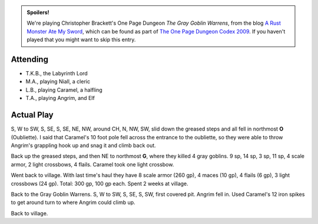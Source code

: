 .. title: The Gray Goblin Warrens, Part 1
.. slug: gray-goblin-warrens-part-2
.. date: 2010-03-06 23:00:00 UTC-05:00
.. tags: labyrinth lord,d&d,kids,spoilers,gray goblin warrens
.. category: gaming/actual-play/the-kids/gray-goblin-warrens
.. link: 
.. description: 
.. type: text


.. admonition:: Spoilers!

   We're playing Christopher Brackett's One Page Dungeon `The Gray
   Goblin Warrens`, from the blog `A Rust Monster Ate My Sword`_,
   which can be found as part of `The One Page Dungeon Codex 2009`_.
   If you haven't played that you might want to skip this entry.

Attending
=========

+ T.K.B., the Labyrinth Lord
+ M.A., playing Niall, a cleric
+ L.B., playing Caramel, a halfling
+ T.A., playing Angrim, and Elf

Actual Play
===========

S, W to SW, S, SE, S, SE, NE, NW, around CH, N, NW, SW, slid down the greased
steps and all fell in northmost **O** (Oubliette).  I said that
Caramel's 10 foot pole fell across the entrance to the oubliette, so
they were able to throw Angrim's grappling hook up and snag it and
climb back out.

Back up the greased steps, and then NE to northmost **G**, where they
killed 4 gray goblins.  9 sp, 14 sp, 3 sp, 11 sp, 4 scale armor, 2
light crossbows, 4 flails.  Caramel took one light crossbow.  

Went back to village.  With last time's haul they have 8 scale armor
(260 gp), 4 maces (10 gp), 4 flails (6 gp), 3 light crossbows (24
gp).  Total: 300 gp, 100 gp each.  Spent 2 weeks at village.

Back to the Gray Goblin Warrens.  S, W to SW, S, SE, S, SW, first
covered pit.  Angrim fell in.  Used Caramel's 12 iron spikes to get
around turn to where Angrim could climb up.  

Back to village.

.. _`The One Page Dungeon Codex 2009`: http://chattydm.net/pdfs/OPDC2009.pdf
.. _`A Rust Monster Ate My Sword`: http://rustmonsteratemysword.blogspot.com/2009/06/care-for-another-magic-mushroom-theyre.html
